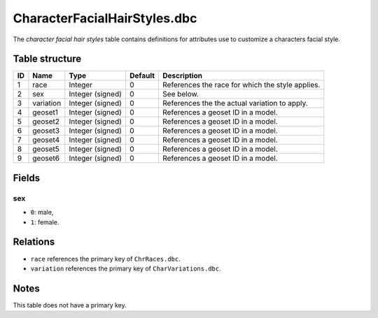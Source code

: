 .. _file-formats-dbc-characterfacialhairstyles:

=============================
CharacterFacialHairStyles.dbc
=============================

The *character facial hair styles* table contains definitions for
attributes use to customize a characters facial style.

Table structure
---------------

+------+---------------+--------------------+-----------+----------------------------------------------------+
| ID   | Name          | Type               | Default   | Description                                        |
+======+===============+====================+===========+====================================================+
| 1    | race          | Integer            | 0         | References the race for which the style applies.   |
+------+---------------+--------------------+-----------+----------------------------------------------------+
| 2    | sex           | Integer (signed)   | 0         | See below.                                         |
+------+---------------+--------------------+-----------+----------------------------------------------------+
| 3    | variation     | Integer (signed)   | 0         | References the the actual variation to apply.      |
+------+---------------+--------------------+-----------+----------------------------------------------------+
| 4    | geoset1       | Integer (signed)   | 0         | References a geoset ID in a model.                 |
+------+---------------+--------------------+-----------+----------------------------------------------------+
| 5    | geoset2       | Integer (signed)   | 0         | References a geoset ID in a model.                 |
+------+---------------+--------------------+-----------+----------------------------------------------------+
| 6    | geoset3       | Integer (signed)   | 0         | References a geoset ID in a model.                 |
+------+---------------+--------------------+-----------+----------------------------------------------------+
| 7    | geoset4       | Integer (signed)   | 0         | References a geoset ID in a model.                 |
+------+---------------+--------------------+-----------+----------------------------------------------------+
| 8    | geoset5       | Integer (signed)   | 0         | References a geoset ID in a model.                 |
+------+---------------+--------------------+-----------+----------------------------------------------------+
| 9    | geoset6       | Integer (signed)   | 0         | References a geoset ID in a model.                 |
+------+---------------+--------------------+-----------+----------------------------------------------------+

Fields
------

sex
~~~

-  ``0``: male,
-  ``1``: female.

Relations
---------

-  ``race`` references the primary key of ``ChrRaces.dbc``.
-  ``variation`` references the primary key of ``CharVariations.dbc``.

Notes
-----

This table does not have a primary key.
